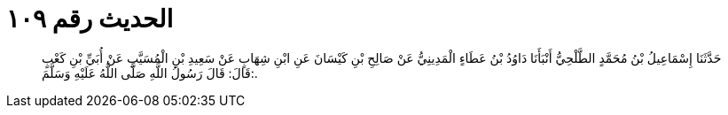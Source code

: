 
= الحديث رقم ١٠٩

[quote.hadith]
حَدَّثَنَا إِسْمَاعِيلُ بْنُ مُحَمَّدٍ الطَّلْحِيُّ أَنْبَأَنَا دَاوُدُ بْنُ عَطَاءٍ الْمَدِينِيُّ عَنْ صَالِحِ بْنِ كَيْسَانَ عَنِ ابْنِ شِهَابٍ عَنْ سَعِيدِ بْنِ الْمُسَيَّبِ عَنْ أُبَيِّ بْنِ كَعْبٍ قَالَ: قَالَ رَسُولُ اللَّهِ صَلَّى اللَّهُ عَلَيْهِ وَسَلَّمَ:.